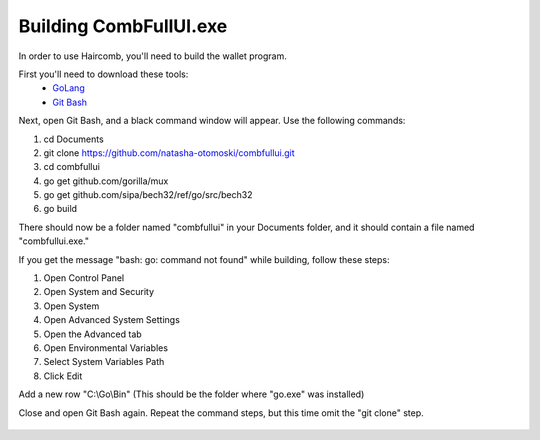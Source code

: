Building CombFullUI.exe
**************************

In order to use Haircomb, you'll need to build the wallet program.

First you'll need to download these tools:
 - `GoLang`_
 - `Git Bash`_
 
Next, open Git Bash, and a black command window will appear. Use the following commands:

1. cd Documents
2. git clone https://github.com/natasha-otomoski/combfullui.git
3. cd combfullui
4. go get github.com/gorilla/mux
5. go get github.com/sipa/bech32/ref/go/src/bech32
6. go build

There should now be a folder named "combfullui" in your Documents folder, and it should contain a file named "combfullui.exe."

If you get the message "bash: go: command not found" while building, follow these steps:

1. Open Control Panel
2. Open System and Security
3. Open System
4. Open Advanced System Settings
5. Open the Advanced tab
6. Open Environmental Variables
7. Select System Variables Path
8. Click Edit

Add a new row "C:\\Go\\Bin" (This should be the folder where "go.exe" was installed)
 
Close and open Git Bash again. Repeat the command steps, but this time omit the "git clone" step.


 
 
 .. _GoLang: https://golang.org
 .. _Git Bash: https://git-scm.com/downloads